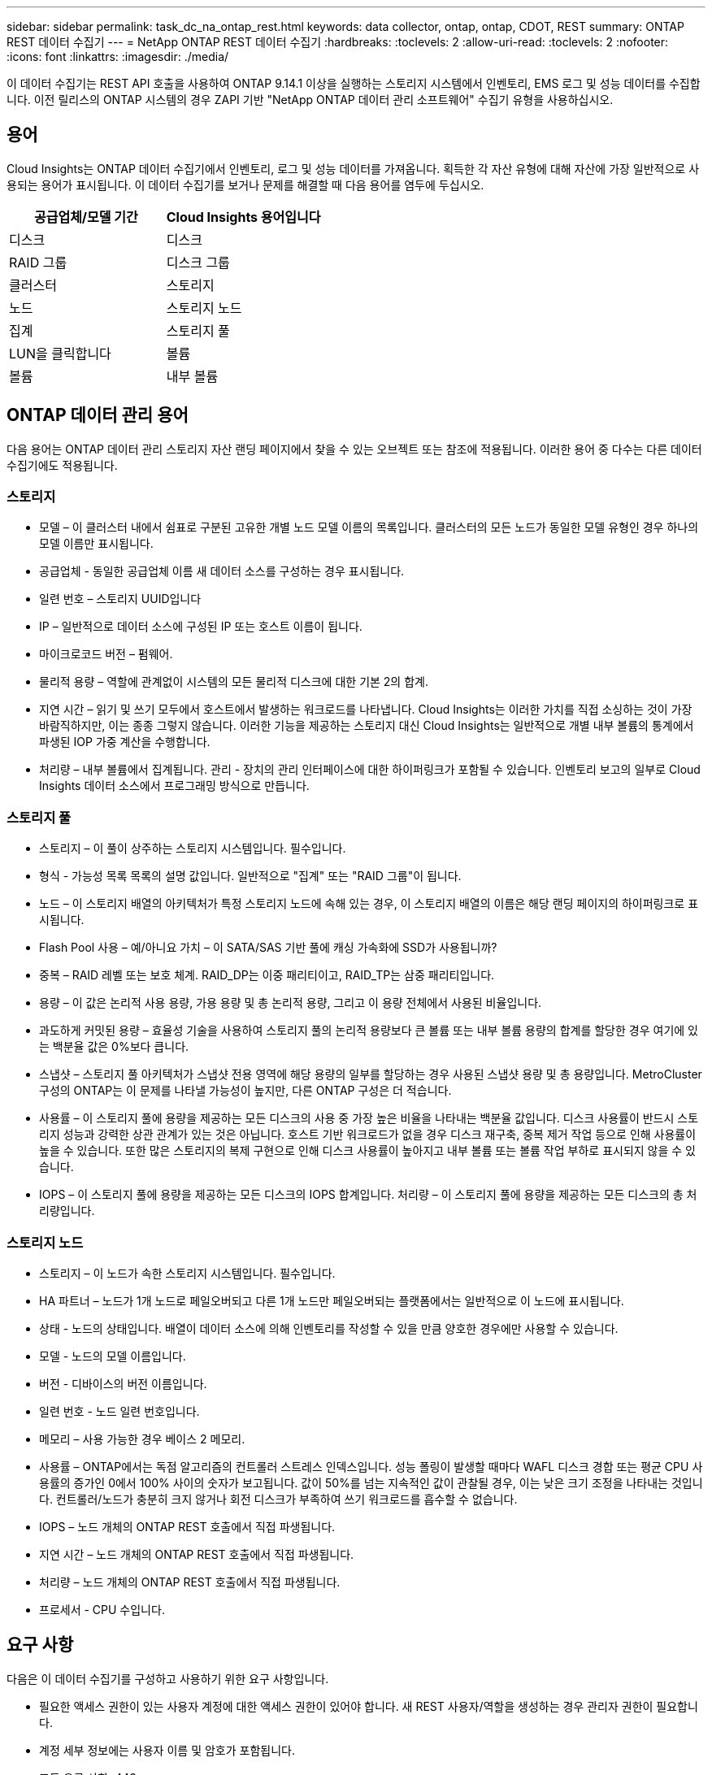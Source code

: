 ---
sidebar: sidebar 
permalink: task_dc_na_ontap_rest.html 
keywords: data collector, ontap, ontap, CDOT, REST 
summary: ONTAP REST 데이터 수집기 
---
= NetApp ONTAP REST 데이터 수집기
:hardbreaks:
:toclevels: 2
:allow-uri-read: 
:toclevels: 2
:nofooter: 
:icons: font
:linkattrs: 
:imagesdir: ./media/


[role="lead"]
이 데이터 수집기는 REST API 호출을 사용하여 ONTAP 9.14.1 이상을 실행하는 스토리지 시스템에서 인벤토리, EMS 로그 및 성능 데이터를 수집합니다. 이전 릴리스의 ONTAP 시스템의 경우 ZAPI 기반 "NetApp ONTAP 데이터 관리 소프트웨어" 수집기 유형을 사용하십시오.



== 용어

Cloud Insights는 ONTAP 데이터 수집기에서 인벤토리, 로그 및 성능 데이터를 가져옵니다. 획득한 각 자산 유형에 대해 자산에 가장 일반적으로 사용되는 용어가 표시됩니다. 이 데이터 수집기를 보거나 문제를 해결할 때 다음 용어를 염두에 두십시오.

[cols="2*"]
|===
| 공급업체/모델 기간 | Cloud Insights 용어입니다 


| 디스크 | 디스크 


| RAID 그룹 | 디스크 그룹 


| 클러스터 | 스토리지 


| 노드 | 스토리지 노드 


| 집계 | 스토리지 풀 


| LUN을 클릭합니다 | 볼륨 


| 볼륨 | 내부 볼륨 
|===


== ONTAP 데이터 관리 용어

다음 용어는 ONTAP 데이터 관리 스토리지 자산 랜딩 페이지에서 찾을 수 있는 오브젝트 또는 참조에 적용됩니다. 이러한 용어 중 다수는 다른 데이터 수집기에도 적용됩니다.



=== 스토리지

* 모델 – 이 클러스터 내에서 쉼표로 구분된 고유한 개별 노드 모델 이름의 목록입니다. 클러스터의 모든 노드가 동일한 모델 유형인 경우 하나의 모델 이름만 표시됩니다.
* 공급업체 - 동일한 공급업체 이름 새 데이터 소스를 구성하는 경우 표시됩니다.
* 일련 번호 – 스토리지 UUID입니다
* IP – 일반적으로 데이터 소스에 구성된 IP 또는 호스트 이름이 됩니다.
* 마이크로코드 버전 – 펌웨어.
* 물리적 용량 – 역할에 관계없이 시스템의 모든 물리적 디스크에 대한 기본 2의 합계.
* 지연 시간 – 읽기 및 쓰기 모두에서 호스트에서 발생하는 워크로드를 나타냅니다. Cloud Insights는 이러한 가치를 직접 소싱하는 것이 가장 바람직하지만, 이는 종종 그렇지 않습니다. 이러한 기능을 제공하는 스토리지 대신 Cloud Insights는 일반적으로 개별 내부 볼륨의 통계에서 파생된 IOP 가중 계산을 수행합니다.
* 처리량 – 내부 볼륨에서 집계됩니다. 관리 - 장치의 관리 인터페이스에 대한 하이퍼링크가 포함될 수 있습니다. 인벤토리 보고의 일부로 Cloud Insights 데이터 소스에서 프로그래밍 방식으로 만듭니다.




=== 스토리지 풀

* 스토리지 – 이 풀이 상주하는 스토리지 시스템입니다. 필수입니다.
* 형식 - 가능성 목록 목록의 설명 값입니다. 일반적으로 "집계" 또는 "RAID 그룹"이 됩니다.
* 노드 – 이 스토리지 배열의 아키텍처가 특정 스토리지 노드에 속해 있는 경우, 이 스토리지 배열의 이름은 해당 랜딩 페이지의 하이퍼링크로 표시됩니다.
* Flash Pool 사용 – 예/아니요 가치 – 이 SATA/SAS 기반 풀에 캐싱 가속화에 SSD가 사용됩니까?
* 중복 – RAID 레벨 또는 보호 체계. RAID_DP는 이중 패리티이고, RAID_TP는 삼중 패리티입니다.
* 용량 – 이 값은 논리적 사용 용량, 가용 용량 및 총 논리적 용량, 그리고 이 용량 전체에서 사용된 비율입니다.
* 과도하게 커밋된 용량 – 효율성 기술을 사용하여 스토리지 풀의 논리적 용량보다 큰 볼륨 또는 내부 볼륨 용량의 합계를 할당한 경우 여기에 있는 백분율 값은 0%보다 큽니다.
* 스냅샷 – 스토리지 풀 아키텍처가 스냅샷 전용 영역에 해당 용량의 일부를 할당하는 경우 사용된 스냅샷 용량 및 총 용량입니다. MetroCluster 구성의 ONTAP는 이 문제를 나타낼 가능성이 높지만, 다른 ONTAP 구성은 더 적습니다.
* 사용률 – 이 스토리지 풀에 용량을 제공하는 모든 디스크의 사용 중 가장 높은 비율을 나타내는 백분율 값입니다. 디스크 사용률이 반드시 스토리지 성능과 강력한 상관 관계가 있는 것은 아닙니다. 호스트 기반 워크로드가 없을 경우 디스크 재구축, 중복 제거 작업 등으로 인해 사용률이 높을 수 있습니다. 또한 많은 스토리지의 복제 구현으로 인해 디스크 사용률이 높아지고 내부 볼륨 또는 볼륨 작업 부하로 표시되지 않을 수 있습니다.
* IOPS – 이 스토리지 풀에 용량을 제공하는 모든 디스크의 IOPS 합계입니다. 처리량 – 이 스토리지 풀에 용량을 제공하는 모든 디스크의 총 처리량입니다.




=== 스토리지 노드

* 스토리지 – 이 노드가 속한 스토리지 시스템입니다. 필수입니다.
* HA 파트너 – 노드가 1개 노드로 페일오버되고 다른 1개 노드만 페일오버되는 플랫폼에서는 일반적으로 이 노드에 표시됩니다.
* 상태 - 노드의 상태입니다. 배열이 데이터 소스에 의해 인벤토리를 작성할 수 있을 만큼 양호한 경우에만 사용할 수 있습니다.
* 모델 - 노드의 모델 이름입니다.
* 버전 - 디바이스의 버전 이름입니다.
* 일련 번호 - 노드 일련 번호입니다.
* 메모리 – 사용 가능한 경우 베이스 2 메모리.
* 사용률 – ONTAP에서는 독점 알고리즘의 컨트롤러 스트레스 인덱스입니다. 성능 폴링이 발생할 때마다 WAFL 디스크 경합 또는 평균 CPU 사용률의 증가인 0에서 100% 사이의 숫자가 보고됩니다. 값이 50%를 넘는 지속적인 값이 관찰될 경우, 이는 낮은 크기 조정을 나타내는 것입니다. 컨트롤러/노드가 충분히 크지 않거나 회전 디스크가 부족하여 쓰기 워크로드를 흡수할 수 없습니다.
* IOPS – 노드 개체의 ONTAP REST 호출에서 직접 파생됩니다.
* 지연 시간 – 노드 개체의 ONTAP REST 호출에서 직접 파생됩니다.
* 처리량 – 노드 개체의 ONTAP REST 호출에서 직접 파생됩니다.
* 프로세서 - CPU 수입니다.




== 요구 사항

다음은 이 데이터 수집기를 구성하고 사용하기 위한 요구 사항입니다.

* 필요한 액세스 권한이 있는 사용자 계정에 대한 액세스 권한이 있어야 합니다. 새 REST 사용자/역할을 생성하는 경우 관리자 권한이 필요합니다.
* 계정 세부 정보에는 사용자 이름 및 암호가 포함됩니다.
* 포트 요구 사항: 443
* 계정 권한:
+
** 기능적으로 Cloud Insights는 읽기 요청을 하지만 Cloud Insights가 ONTAP 스토리지에 등록하려면 일부 쓰기 권한이 필요합니다. 를 참조하십시오 <<a-note-about-permissions,사용 권한에 대한 참고 사항>> 아래에 있습니다.






== 구성

[cols="2*"]
|===
| 필드에 입력합니다 | 설명 


| ONTAP 관리 IP 주소입니다 | NetApp 클러스터의 IP 주소 또는 정규화된 도메인 이름입니다 


| ONTAP REST 사용자 이름입니다 | NetApp 클러스터의 사용자 이름입니다 


| ONTAP REST 암호입니다 | NetApp 클러스터의 암호입니다 
|===


== 고급 구성

[cols="2*"]
|===
| 필드에 입력합니다 | 설명 


| 재고 폴링 간격(분) | 기본값은 60분입니다. 


| 성능 폴링 간격(초) | 기본값은 60초입니다. 


| 고급 카운터 데이터 수집 | ONTAP 고급 카운터 데이터를 폴에 포함하려면 이 옵션을 선택합니다. 기본적으로 사용됩니다. 


| EMS 이벤트 수집을 활성화합니다 | ONTAP EMS 로그 이벤트 데이터를 포함하려면 선택합니다. 기본적으로 사용됩니다. 


| EMS 폴링 간격(초) | 기본값은 60초입니다. 
|===


== ONTAP 전력 측정 기준

여러 ONTAP 모델은 Cloud Insights에 대한 전력 메트릭을 제공하므로 모니터링 또는 알림에 사용할 수 있습니다. 아래의 지원 모델과 지원되지 않는 모델 목록은 포괄하지는 않지만 몇 가지 지침을 제공해야 합니다. 일반적으로 모델이 목록에 있는 모델과 동일한 제품군에 속하는 경우 지원은 동일해야 합니다.

지원되는 모델:

A200
A220
A250
A300
A320
A400
A700
A700s를 참조하십시오
A800
A900
C190
FAS2240-4
FAS2552
FAS2650
FAS2720
FAS2750
FAS8200
FAS8300
FAS8700
FAS9000

지원되지 않는 모델:

FAS2620
FAS3250
FAS3270
500f로 설정합니다
FAS6280
FAS/AFF 8020
FAS/AFF 8040
FAS/AFF 8060
FAS/AFF 8080



== 사용 권한에 대한 참고 사항

많은 Cloud Insights의 ONTAP 대시보드가 고급 ONTAP 카운터를 사용하기 때문에 데이터 수집기 고급 구성 섹션에서 * 고급 카운터 데이터 수집 사용 * 을 사용하도록 설정해야 합니다.

클러스터 수준에서 Cloud Insights에 대한 로컬 계정을 생성하려면 클러스터 관리 관리자 사용자 이름/암호를 사용하여 ONTAP에 로그인하고 ONTAP 서버에서 다음 명령을 실행합니다.

. 시작하기 전에 _관리자_계정으로 ONTAP에 로그인해야 하며 _DIAGNOSTIC-LEVEL 명령_ 을 활성화해야 합니다.
. 다음 명령을 사용하여 역할을 생성합니다.


보안 로그인 REST-ROLE CREATE-ROLE {ROLE NAME} - api/api-access readonly
보안 로그인 REST-ROLE CREATE-ROLE {ROLE NAME} - api/api/cluster/agent - 모두 액세스

SVM 서비스 웹 액세스 create-name spi-role {role name}-vserver{name from above command}
security login create -user-or -group-name {username} -application http-authentication -method password -role {role name}

....
 ////
security login role create -role ci_readonly -cmddirname DEFAULT -access readonly
 security login role create -role ci_readonly -cmddirname security -access readonly
 security login role create -role ci_readonly -access all -cmddirname {cluster application-record create}
 ////
....
. 다음 명령을 사용하여 읽기 전용 사용자를 생성합니다. create 명령을 실행하면 이 사용자의 암호를 입력하라는 메시지가 표시됩니다.
+
 security login create -username ci_user -application ontapi -authentication-method password -role ci_readonly


AD/LDAP 계정을 사용하는 경우 명령은 여야 합니다

 security login create -user-or-group-name DOMAIN\aduser/adgroup -application ontapi -authentication-method domain -role ci_readonly
그 결과로 생성되는 역할 및 사용자 로그인은 다음과 같습니다. 실제 출력은 다음과 같이 다를 수 있습니다.

....
Role Command/ Access
Vserver Name Directory Query Level
---------- ------------- --------- ------------------ --------
cluster1   ci_readonly   DEFAULT   read only
cluster1   ci_readonly   security  read only
....
....
cluster1::security login> show
Vserver: cluster1
Authentication Acct
UserName    Application   Method      Role Name      Locked
---------   -------      ----------- -------------- --------
ci_user     ontapi       password    ci_readonly    no
....


== 문제 해결

이 데이터 수집기에서 문제가 발생할 경우 다음과 같은 방법을 시도해 보십시오.

[cols="2*"]
|===
| 문제: | 다음을 시도해 보십시오. 


| ONTAP REST 데이터 수집기를 생성하려고 하면 다음과 같은 오류가 표시됩니다.
구성: 10.193.70.14: 10.193.70.14의 ONTAP REST API를 사용할 수 없음: 10.193.70.14 /api/cluster:400 잘못된 요청을 가져오지 못했습니다 | 이는 REST API 기능이 없는 9.6)와 같은 ONTAP ONTAP 어레이가 원인일 수 있습니다. ONTAP 9.14.1은 ONTAP REST Collector에서 지원하는 최소 ONTAP 버전입니다. 사전 REST ONTAP 릴리스에서 "400 Bad Request" 응답이 예상되어야 합니다.

REST를 지원하지만 9.14.1 이상이 아닌 ONTAP 버전의 경우 다음과 같은 메시지가 표시될 수 있습니다.
구성: 10.193.98.84: 10.193.98.84의 ONTAP REST API 사용 불가: 10.193.98.84: 10.193.98.84: ONTAP REST API at 10.193.98.84 사용 가능: cheryl5-cluster-2 9.10.1 a3cb3247-3d3c-11ee-8ff3-005056b364a7 
|===
추가 정보는 에서 찾을 수 있습니다 link:concept_requesting_support.html["지원"] 페이지 또는 에 있습니다 link:reference_data_collector_support_matrix.html["Data Collector 지원 매트릭스"].

